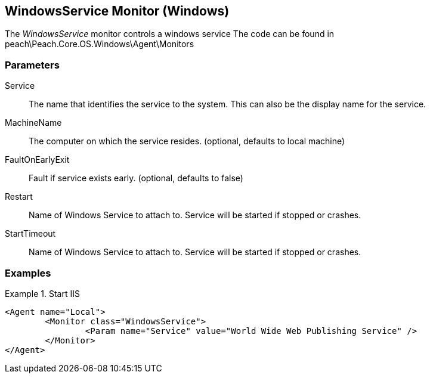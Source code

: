 <<<
[[Monitors_WindowsService]]
== WindowsService Monitor (Windows)

The _WindowsService_ monitor controls a windows service
The code can be found in peach\Peach.Core.OS.Windows\Agent\Monitors

=== Parameters

Service:: The name that identifies the service to the system. This can also be the display name for the service.
MachineName:: The computer on which the service resides. (optional, defaults to local machine)
FaultOnEarlyExit:: Fault if service exists early. (optional, defaults to false)
Restart:: Name of Windows Service to attach to.  Service will be started if stopped or crashes.
StartTimeout:: Name of Windows Service to attach to.  Service will be started if stopped or crashes.

=== Examples

.Start IIS
==========
[source,xml]
----
<Agent name="Local">
	<Monitor class="WindowsService">
		<Param name="Service" value="World Wide Web Publishing Service" />
	</Monitor>
</Agent>
----
==========
